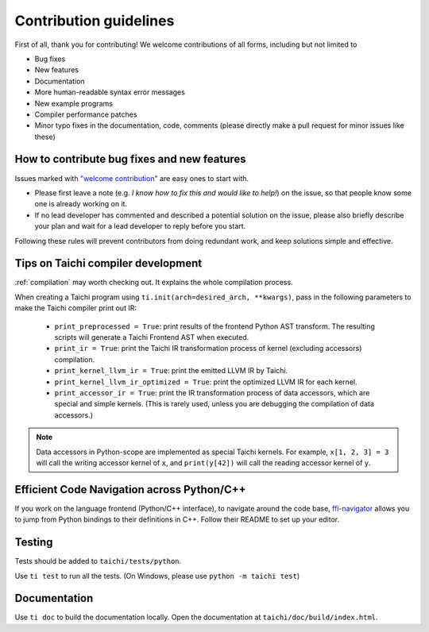 Contribution guidelines
===============================================

First of all, thank you for contributing! We welcome contributions of
all forms, including but not limited to

- Bug fixes
- New features
- Documentation
- More human-readable syntax error messages
- New example programs
- Compiler performance patches
- Minor typo fixes in the documentation, code, comments (please directly make a pull request for minor issues like these)

How to contribute bug fixes and new features
--------------------------------------------------

Issues marked with `"welcome contribution" <https://github.com/taichi-dev/taichi/issues?q=is%3Aopen+is%3Aissue+label%3A%22welcome+contribution%22>`_ are easy ones to start with.

- Please first leave a note (e.g. *I know how to fix this and would like to help!*) on the issue, so that people know some one is already working on it.

- If no lead developer has commented and described a potential solution on the issue, please also briefly describe your plan and wait for a lead developer to reply before you start.

Following these rules will prevent contributors from doing redundant work, and keep solutions simple and effective.

Tips on Taichi compiler development
--------------------------------------------------

:ref:`compilation` may worth checking out. It explains the whole compilation process.


When creating a Taichi program using ``ti.init(arch=desired_arch, **kwargs)``, pass in the following parameters to make the Taichi compiler print out IR:

    - ``print_preprocessed = True``: print results of the frontend Python AST transform. The resulting scripts will generate a Taichi Frontend AST when executed.
    - ``print_ir = True``: print the Taichi IR transformation process of kernel (excluding accessors) compilation.
    - ``print_kernel_llvm_ir = True``: print the emitted LLVM IR by Taichi.
    - ``print_kernel_llvm_ir_optimized = True``: print the optimized LLVM IR for each kernel.
    - ``print_accessor_ir = True``: print the IR transformation process of data accessors, which are special and simple kernels. (This is rarely used, unless you are debugging the compilation of data accessors.)

.. note::

  Data accessors in Python-scope are implemented as special Taichi kernels.
  For example, ``x[1, 2, 3] = 3`` will call the writing accessor kernel of ``x``,
  and ``print(y[42])`` will call the reading accessor kernel of ``y``.

Efficient Code Navigation across Python/C++
------------------------------------------------
If you work on the language frontend (Python/C++ interface), to navigate around the code base, `ffi-navigator <https://github.com/tqchen/ffi-navigator>`_
allows you to jump from Python bindings to their definitions in C++.
Follow their README to set up your editor.

Testing
-------------

Tests should be added to ``taichi/tests/python``.

Use ``ti test`` to run all the tests.
(On Windows, please use ``python -m taichi test``)

Documentation
-------------

Use ``ti doc`` to build the documentation locally.
Open the documentation at ``taichi/doc/build/index.html``.

